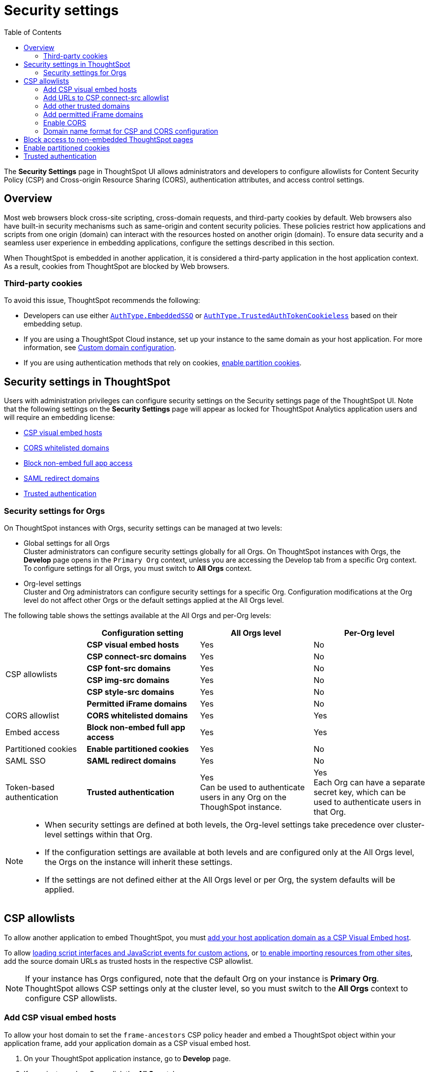 = Security settings
:toc: true
:toclevels: 2

:page-title: Security settings
:page-pageid: security-settings
:page-description: Security settings for embedding


The **Security Settings** page in ThoughtSpot UI allows administrators and developers to configure allowlists for Content Security Policy (CSP) and Cross-origin Resource Sharing (CORS), authentication attributes, and access control settings.

== Overview
Most web browsers block cross-site scripting, cross-domain requests, and third-party cookies by default. Web browsers also have built-in security mechanisms such as same-origin and content security policies. These policies restrict how applications and scripts from one origin (domain) can interact with the resources hosted on another origin (domain). To ensure data security and a seamless user experience in embedding applications, configure the settings described in this section.

When ThoughtSpot is embedded in another application, it is considered a third-party application in the host application context. As a result, cookies from ThoughtSpot are blocked by Web browsers.

=== Third-party cookies
To avoid this issue, ThoughtSpot recommends the following:

* Developers can use either xref:embed-authentication.adoc#embedSSO[`AuthType.EmbeddedSSO`] or xref:trusted-auth-sdk.adoc[`AuthType.TrustedAuthTokenCookieless`] based on their embedding setup.
* If you are using a ThoughtSpot Cloud instance, set up your instance to the same domain as your host application. For more information, see link:https://docs.thoughtspot.com/cloud/latest/custom-domains[Custom domain configuration, window=_blank].
* If you are using authentication methods that rely on cookies, xref:_enable_partition_cookies[enable partition cookies].

== Security settings in ThoughtSpot

Users with administration privileges can configure security settings on the Security settings page of the ThoughtSpot UI. Note that the following settings on the **Security Settings** page will appear as locked for ThoughtSpot Analytics application users and will require an embedding license:

* xref:security-settings.adoc#csp-viz-embed-hosts[CSP visual embed hosts]
* xref:security-settings.adoc#cors-hosts[CORS whitelisted domains]
* xref:security-settings.adoc#_block_access_to_non_embedded_thoughtspot_pages[Block non-embed full app access]
* xref:configure-saml.adoc#saml-redirect[SAML redirect domains]
* xref:trusted-authentication.adoc[Trusted authentication]

=== Security settings for Orgs

On ThoughtSpot instances with Orgs, security settings can be managed at two levels:

* Global settings for all Orgs +
Cluster administrators can configure security settings globally for all Orgs. On ThoughtSpot instances with Orgs, the *Develop* page opens in the `Primary Org` context, unless you are accessing the Develop tab from a specific Org context. To configure settings for all Orgs, you must switch to *All Orgs* context.

* Org-level settings +
Cluster and Org administrators can configure security settings for a specific Org. Configuration modifications at the Org level do not affect other Orgs or the default settings applied at the All Orgs level.

The following table shows the settings available at the All Orgs and per-Org levels:

[div tableContainer]
--
[width="100%" cols="5,7,7,7"]
[options='header']
|=====
||Configuration setting|All Orgs level |Per-Org level
.6+|CSP allowlists | **CSP visual embed hosts** a| [tag greenBackground tick]#Yes# a|
[tag redBackground tick]#No#
|**CSP connect-src domains** a| [tag greenBackground tick]#Yes# a|
[tag redBackground tick]#No#
|**CSP font-src domains**  a| [tag greenBackground tick]#Yes# a|
[tag redBackground tick]#No#
|**CSP img-src domains** a| [tag greenBackground tick]#Yes# a|
[tag redBackground tick]#No#
|**CSP style-src domains** a|[tag greenBackground tick]#Yes# a|
[tag redBackground tick]#No#
|**Permitted iFrame domains** a|[tag greenBackground tick]#Yes# a|
[tag redBackground tick]#No#
|CORS allowlist |**CORS whitelisted domains** a|[tag greenBackground tick]#Yes# a|
[tag greenBackground tick]#Yes#
|Embed access|**Block non-embed full app access** a|[tag greenBackground tick]#Yes# a|
[tag greenBackground tick]#Yes#
|Partitioned cookies | **Enable partitioned cookies** a|[tag greenBackground tick]#Yes# a|
[tag redBackground tick]#No#
|SAML SSO |**SAML redirect domains** a|[tag greenBackground tick]#Yes# a|
[tag redBackground tick]#No#
|Token-based authentication|**Trusted authentication** a|[tag greenBackground tick]#Yes# +
Can be used to authenticate users in any Org on the ThoughSpot instance. a|
[tag greenBackground tick]#Yes# +
Each Org can have a separate secret key, which can be used to authenticate users in that Org.
|=====
--

////
|**CSP frame-src domains** a| [tag greenBackground tick]#Yes# a| [tag redBackground tick]#No#
////

[NOTE]
====
* When security settings are defined at both levels, the Org-level settings take precedence over cluster-level settings within that Org.
* If the configuration settings are available at both levels and are configured only at the All Orgs level, the Orgs on the instance will inherit these settings.
* If the settings are not defined either at the All Orgs level or per Org, the system defaults will be applied.
====


== CSP allowlists

To allow another application to embed ThoughtSpot, you must xref:security-settings.adoc#csp-viz-embed-hosts[add your host application domain as a CSP Visual Embed host].

To allow xref:security-settings.adoc#csp-connect-src[loading script interfaces and JavaScript events for custom actions], or xref:security-settings.adoc##csp-trusted-domain[to enable importing resources from other sites], add the source domain URLs as trusted hosts in the respective CSP allowlist.

[NOTE]
====
If your instance has Orgs configured, note that the default Org on your instance is *Primary Org*. ThoughtSpot allows CSP settings only at the cluster level, so you must switch to the *All Orgs* context to configure CSP allowlists.
====

[#csp-viz-embed-hosts]
=== Add CSP visual embed hosts
To allow your host domain to set the `frame-ancestors` CSP policy header and embed a ThoughtSpot object within your application frame, add your application domain as a CSP visual embed host.

. On your ThoughtSpot application instance, go to *Develop* page.
. If your instance has Orgs, click the *All Orgs* tab.
. Go to *Customizations* > *Security settings*.
. Click *Edit*.
. In the *CSP visual embed hosts* text box, add the domain names. For valid domain name formats, See xref:security-settings.adoc#csp-cors-hosts[Domain name format for CSP and CORS configuration].
. Click *Save changes*.

[NOTE]
====
Only users with a valid embed license can add Visual Embed hosts.
====

[#csp-connect-src]
=== Add URLs to CSP connect-src allowlist
If you plan to create custom actions with URL targets, you must add the domain names of these URLs to the `CSP connect-src` allowlist. This allows JavaScript events triggered by the custom action URLs.

. On your ThoughtSpot application instance, go to *Develop* page.
. If your instance has Orgs, click the *All Orgs* tab.
. Go to *Customizations* > *Security settings*.
. Click *Edit*.
. In the *CSP connect-src domains* text box, add the domain names. For valid domain name formats, See xref:security-settings.adoc#csp-cors-hosts[Domain name format for CSP and CORS configuration].
. Click *Save changes*.

[#csp-trusted-domain]
=== Add other trusted domains

To import images, fonts, and stylesheets from external sites, or load the content from an external site using an iFrame element, you must add the source URLs as trusted domains in the CSP allowlist.
For example, in the Liveboard Note tiles, if you want to insert an image from an external site or embed content from an external site in an iFrame, you must add domain URLs of these sites to the CSP allowList. Similarly, to import fonts and custom styles from an external source, you must add the source URL as a trusted domain in ThoughtSpot.

. On your ThoughtSpot application instance, go to *Develop* page.
. If your instance has Orgs, click the *All Orgs* tab.
. Go to *Customizations* > *Security settings* and configure the settings: +

* *CSP img-src domains* +
Add the domains from which you want to load images and favicons.
* *CSP font-src domains* +
Add the domains from which you want to load fonts.
* *CSP style-src domains* +
Add the domains from which you want to load stylesheets.
* *CSP script-src domains*
Add the domains from which you want host scripts. For more information, see xref:3rd-party-script.adoc[Integrate third-party tools and allow custom scripts].

////
* *CSP frame-src domains* +
Add the iframe source URL domains.
////

=== Add permitted iFrame domains
Features such as link:https://docs.thoughtspot.com/software/latest/liveboard-notes[Liveboard Note tiles, window=_blank] and link:https://docs.thoughtspot.com/cloud/latest/chart-custom[custom charts, window=_blank] allow iFrame content. If you are planning to embed content from an external site, make sure the domain URLs of these sites are added to the iFrame domain allowlist:

. On your ThoughtSpot application instance, go to *Develop* page.
. If your instance has Orgs, click the *All Orgs* tab.
. Go to *Customizations* > *Security settings*.
. Click *Edit*.
. In the *Permitted iFrame domains* text box, add the domain URL of the website or portal that you want to use for iFrame content.
. Click *Save changes*.


[#cors-hosts]
=== Enable CORS

To allow your embedding application to call ThoughtSpot, access its resources, and render embedded content, add your host application domain URL as a trusted host for CORS.

The CORS configuration on your instance controls which domains can access and modify your application content. To allow your application to call ThoughtSpot or its REST API endpoints, and request resources, you must add your application domain to the CORS allowlist. For example, if your website is hosted on the `example.com` domain and the embedded ThoughtSpot content is hosted on the `example.thoughtspot.com`, you must add the `example.com` domain to the CORS allowlist for cross-domain communication. You can also add `\http://localhost:8080` to the CORS allowlist to test your deployments locally. However, we recommend that you disable `localhost` access in production environments.

If you enable CORS for your application domain, ThoughtSpot adds the `Access-Control-Allow-Origin` header in its API responses when your host application sends a request to ThoughtSpot.

To add domain names to the CORS allowlist, follow these steps:

. On your ThoughtSpot instance, navigate to the *Develop* page.
. If your instance has Orgs, you can configure CORS allowlists for all Orgs globally at the cluster-level or per Org. +

* For cluster-wide configuration, click the *All Orgs* tab.
* To configure settings at the Primary Org level, click the *Primary Org* tab.
* To configure CORS settings at the Org-level, switch the Org context via Org switcher in the top navigation bar.

. On *Develop* page, go to  *Customizations* > *Security settings*.
. Click *Edit*.
. In the *CORS whitelisted domains* text box, add the domain names. For valid domain name formats, See xref:security-settings.adoc#csp-cors-hosts[Domain name format for CSP and CORS configuration].
. Click *Save changes*.

[#csp-cors-hosts]
=== Domain name format for CSP and CORS configuration

[IMPORTANT]
====
[#port-protocol]

* You can add multiple domains to the CORS and CSP Visual Embed allowlists on the **Develop** **Customizations** > **Security Settings** page. Ensure that the CORS and CSP allowlists do not exceed 4096 characters.
* *Protocol in the domain URL*:
** CSP hosts — The UI allows adding a domain URL with or without the protocol (`http/https`). However, to avoid long URLs in the CSP header, you can exclude the protocol in the domain URL strings.
** CORS hosts — The UI allows adding a domain URL with the protocol (`http/https`). If the domain  URLs are using `https`, you can exclude the protocol in domain URL strings, because ThoughtSpot assigns `https` to the URLs by default.
** For localhost and non-HTTPS URLs — For non-HTTPs domains or localhost such as `localhost:3000`, if you add the domain without the protocol, the `https` protocol will be assigned to the URL by default. Due to this, the localhost domain with `http` (`\http://localhost:3000`) might result in a CSP or CORS error. Therefore, include the `http` protocol in the domain name strings for non-HTTPS domains and localhost.
* **Port**: If your domain URL has a non-standard port such as 8080, specify the port number in the domain name string.

====

The following table shows the valid domain name strings for the CORS and CSP allowlists.

[div tableContainer]
--

[width="100%" cols="4,2,2,2,2"]
[options='header']
|====
|Domain name format|CSP Visual Embed host|CSP connect-src |CORS |CSP font-src +
CSP style-src +
CSP img-src

a|Domain URL strings without protocol

* `thoughtspot.com`
* `www.thoughtspot.com` +

|[tag greenBackground tick]#✓ Supported# |[tag greenBackground tick]#✓ Supported#  2*|[tag greenBackground tick]#✓ Supported#

a|Domain URL strings for localhost

* `localhost`
* `localhost:3000`
* `\http://localhost:8080`
* `\http://localhost:3000`

|[tag greenBackground tick]#✓ Supported# |[tag greenBackground tick]#✓ Supported#  2*|[tag greenBackground tick]#✓ Supported#
a|Domain URL strings without port

* `thoughtspot.com`
* `mysite.com`

If your domain URL has a non-standard port, for example `mysite.com:8080`, make sure you add the port number in the domain name string.

|[tag greenBackground tick]#✓ Supported# |[tag greenBackground tick]#✓ Supported#  2*|[tag greenBackground tick]#✓ Supported#
|Wildcard (`\*`) ,  (`.*`) for domain URL +
 |[tag greenBackground tick]#✓ Supported# |[tag greenBackground tick]#✓ Supported# a|[tag orangeBackground tick]#✓ Partial support# +

__Supports only (`.*`)__ |[tag greenBackground tick]#✓ Supported#
|Wildcard +++(*)+++ before the domain name extension +
`\https://*.com`|[tag redBackground tick]#x Not supported# |[tag redBackground tick]#x Not supported#  2*|[tag redBackground tick]#x Not supported#
|Plain text string without the domain name extension. +

`thoughtspot`|[tag redBackground tick]#x Not supported# |[tag redBackground tick]#x Not supported#  2*|[tag redBackground tick]#x Not supported#
|Domain name with wildcard (*) and a leading dot +

`+++.*.thoughtspot.com +++`

|[tag redBackground tick]#x Not supported# |[tag redBackground tick]#x Not supported#  a|[tag greenBackground tick]#✓ Supported#  +

__To avoid domain validation errors, make sure you add an escape character `\` after the wildcard in the domain URL string:__ +
`.*\.thoughtspot.com`
|[tag redBackground tick]#x Not supported#

a|Wildcard before the domain name +

`+++*+++.thoughtspot.com`

|[tag greenBackground tick]#✓ Supported# |[tag greenBackground tick]#✓ Supported#  |[tag redBackground tick]#x Not supported# |[tag greenBackground tick]#✓ Supported#


a| Domain names with space, backslash (\), and wildcard (*).

* `www.+++*+++.+++*+++.thoughtspot.com` +
* `www.thoughtspot.com/*` +
* `thoughtspot  .com` +
|[tag redBackground tick]#x Not supported# |[tag redBackground tick]#x Not supported#  2*|[tag redBackground tick]#x Not supported#
|URLs with query parameters +
`\http://thoughtspot.com?2rjl6`|[tag redBackground tick]#x Not supported# |[tag redBackground tick]#x Not supported#  2*|[tag redBackground tick]#x Not supported#
|URLs with path parameters +
`thoughtspot.com/products`|[tag greenBackground tick]#✓ Supported# |[tag greenBackground tick]#✓ Supported#  |[tag redBackground tick]#x Not supported# |[tag greenBackground tick]#✓ Supported#
|URLs with path and query parameters +
`thoughtspot.com/products?id=1&page=2`|[tag redBackground tick]#x Not supported# |[tag redBackground tick]#x Not supported#  2*|[tag redBackground tick]#x Not supported#
|IPv4 addresses +
`255.255.255.255`|[tag greenBackground tick]#✓ Supported# |[tag greenBackground tick]#✓ Supported#  2*|[tag greenBackground tick]#✓ Supported#
|Semicolons as separators +
`thoughtspot.com; thoughtspot.com;`|[tag redBackground tick]#x Not supported# |[tag redBackground tick]#x Not supported#  2*|[tag redBackground tick]#x Not supported#
|Comma-separated values +
`thoughtspot.com, thoughtspot.com`|[tag greenBackground tick]#✓ Supported# |[tag greenBackground tick]#✓ Supported#  2*|[tag greenBackground tick]#✓ Supported#
|`mail://xyz.com`|[tag redBackground tick]#x Not supported# |[tag redBackground tick]#x Not supported#  2*|[tag redBackground tick]#x Not supported#
a|+++Wildcard (*) for port+++

`thoughtspot:*`|[tag greenBackground tick]#✓ Supported# |[tag greenBackground tick]#✓ Supported#  2*|[tag greenBackground tick]#✓ Supported#
|====
--

== Block access to non-embedded ThoughtSpot pages
If you have embedded ThoughtSpot content in your app, you may want your users to access only the ThoughtSpot pages embedded within the context of your host app. ThoughtSpot allows administrators to restrict user access to non-embedded application pages from the embedding application context or selectively grant access to specific user groups. For information, see xref:selective-user-access.adoc[Control User Access].

== Enable partitioned cookies
Many web browsers do not allow third-party cookies. If you are using authentication methods that rely on cookies, users will not be able to access the embedded content when browsers block third-party cookies. Therefore, ThoughtSpot recommends using xref:trusted-auth-sdk.adoc[cookieless authentication] in production environments.

However, if your implementation uses cookie-based authentication or xref:embed-authentication.adoc#none[AuthType.None], ensure that you enable partitioned cookies:

. On your ThoughtSpot application instance, go to *Develop* page.
. If your instance has Orgs, click the *All Orgs* tab.
. Go to *Customizations* > *Security settings*.
. Click *Edit*.
. Turn on the *Enable partitioned cookies* toggle switch.
. Click *Save changes*.

With partitioned cookies enabled, when a user logs in to ThoughtSpot and accesses embedded content on a host application, a cookie is set with the partitioned attribute. On browsers supporting partitioned cookies, the partitioned cookie will persist in the app after a successful login.

[IMPORTANT]
====
Safari blocks all third-party cookies and does not support partitioned cookies. You can switch to a different browser that supports partitioned cookies, or use cookieless authentication in your embedding implementation.
====

== Trusted authentication
See xref:trusted-authentication.adoc[Trusted authentication] and xref:_secret_key_management[Secret key management].


